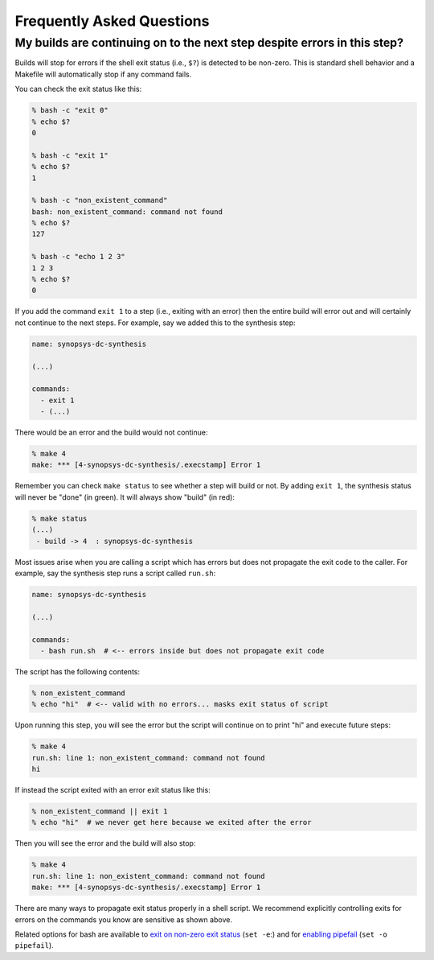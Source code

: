 Frequently Asked Questions
==========================================================================

My builds are continuing on to the next step despite errors in this step?
--------------------------------------------------------------------------

Builds will stop for errors if the shell exit status (i.e., ``$?``) is
detected to be non-zero. This is standard shell behavior and a Makefile
will automatically stop if any command fails.

You can check the exit status like this:

.. code:: bash

    % bash -c "exit 0"
    % echo $?
    0

    % bash -c "exit 1"
    % echo $?
    1

    % bash -c "non_existent_command"
    bash: non_existent_command: command not found
    % echo $?
    127

    % bash -c "echo 1 2 3"
    1 2 3
    % echo $?
    0

If you add the command ``exit 1`` to a step (i.e., exiting with an error)
then the entire build will error out and will certainly not continue to
the next steps. For example, say we added this to the synthesis step:

.. code::

    name: synopsys-dc-synthesis

    (...)

    commands:
      - exit 1
      - (...)

There would be an error and the build would not continue:

.. code:: bash

    % make 4
    make: *** [4-synopsys-dc-synthesis/.execstamp] Error 1

Remember you can check ``make status`` to see whether a step will build or
not. By adding ``exit 1``, the synthesis status will never be "done"
(in green). It will always show "build" (in red):

.. code:: bash

    % make status
    (...)
     - build -> 4  : synopsys-dc-synthesis

Most issues arise when you are calling a script which has errors but does
not propagate the exit code to the caller. For example, say the synthesis
step runs a script called ``run.sh``:

.. code::

    name: synopsys-dc-synthesis

    (...)

    commands:
      - bash run.sh  # <-- errors inside but does not propagate exit code

The script has the following contents:

.. code:: bash

    % non_existent_command
    % echo "hi"  # <-- valid with no errors... masks exit status of script

Upon running this step, you will see the error but the script will continue on to
print "hi" and execute future steps:

.. code::

    % make 4
    run.sh: line 1: non_existent_command: command not found
    hi

If instead the script exited with an error exit status like this:

.. code:: bash

    % non_existent_command || exit 1
    % echo "hi"  # we never get here because we exited after the error

Then you will see the error and the build will also stop:

.. code::

    % make 4
    run.sh: line 1: non_existent_command: command not found
    make: *** [4-synopsys-dc-synthesis/.execstamp] Error 1

There are many ways to propagate exit status properly in a shell script.
We recommend explicitly controlling exits for errors on the commands you
know are sensitive as shown above.

Related options for bash are available to `exit on non-zero exit status
<https://www.gnu.org/software/bash/manual/html_node/The-Set-Builtin.html#The-Set-Builtin>`__
(``set -e``:) and for `enabling pipefail
<https://www.gnu.org/software/bash/manual/html_node/Pipelines>`__ (``set
-o pipefail``).

